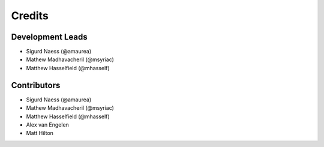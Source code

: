 =======
Credits
=======

Development Leads
-----------------

* Sigurd Naess (@amaurea)
* Mathew Madhavacheril (@msyriac)
* Matthew Hasselfield (@mhasself)

Contributors
------------

* Sigurd Naess (@amaurea)
* Mathew Madhavacheril (@msyriac)
* Matthew Hasselfield (@mhasself)
* Alex van Engelen
* Matt Hilton

